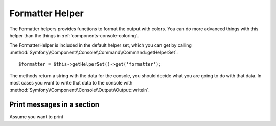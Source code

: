 .. index::
    single: Console Helpers; Formatter Helper

Formatter Helper
================

The Formatter helpers provides functions to format the output with colors.
You can do more advanced things with this helper than the things in
:ref:`components-console-coloring`.

The FormatterHelper is included in the default helper set, which you can
get by calling
:method:`Symfony\\Component\\Console\\Command\\Command::getHelperSet`::

    $formatter = $this->getHelperSet()->get('formatter');

The methods return a string with the data for the console, you should decide
what you are going to do with that data. In most cases you want to write
that data to the console with
:method:`Symfony\\Component\\Console\\Output\\Output::writeln`.

Print messages in a section
---------------------------

Assume you want to print
